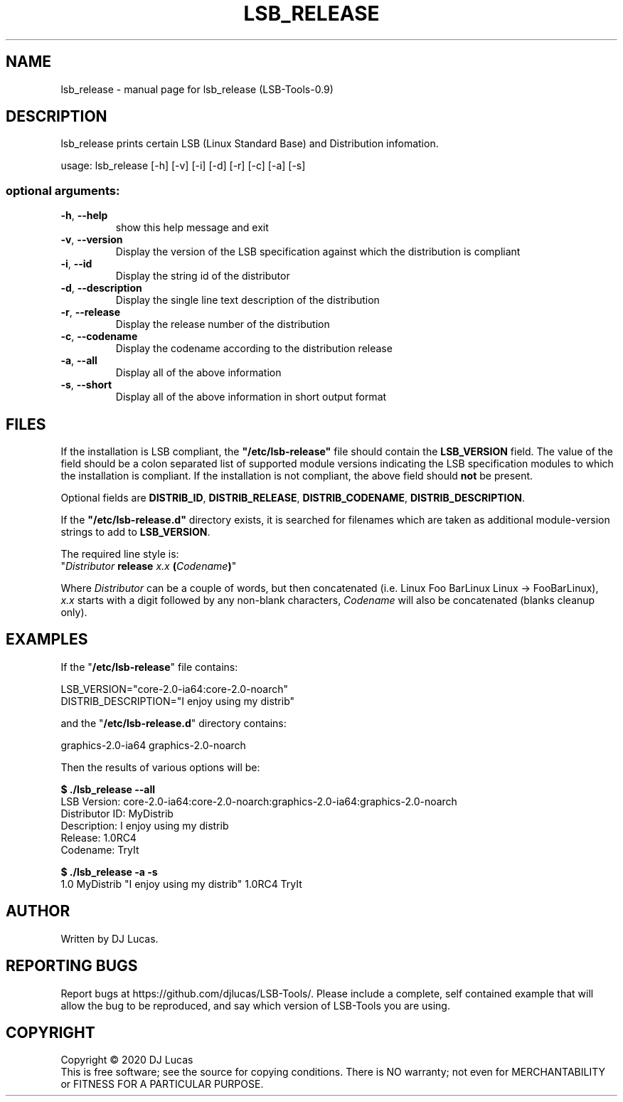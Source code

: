 .\" DO NOT MODIFY THIS FILE!  It was generated by help2man 1.47.4.
.TH LSB_RELEASE "1" "November 2020" "lsb_release (LSB-Tools-0.9)" "LSB-Tools"
.SH NAME
lsb_release \- manual page for lsb_release (LSB-Tools-0.9)
.SH DESCRIPTION

lsb_release prints certain LSB (Linux Standard Base) and Distribution
infomation.
.PP
usage: lsb_release [\-h] [\-v] [\-i] [\-d] [\-r] [\-c] [\-a] [\-s]
.SS "optional arguments:"
.TP
\fB\-h\fR, \fB\-\-help\fR
show this help message and exit
.TP
\fB\-v\fR, \fB\-\-version\fR
Display the version of the LSB specification against
which the distribution is compliant
.TP
\fB\-i\fR, \fB\-\-id\fR
Display the string id of the distributor
.TP
\fB\-d\fR, \fB\-\-description\fR
Display the single line text description of the
distribution
.TP
\fB\-r\fR, \fB\-\-release\fR
Display the release number of the distribution
.TP
\fB\-c\fR, \fB\-\-codename\fR
Display the codename according to the distribution
release
.TP
\fB\-a\fR, \fB\-\-all\fR
Display all of the above information
.TP
\fB\-s\fR, \fB\-\-short\fR
Display all of the above information in short output
format
.SH FILES

If the installation is LSB compliant, the \fB"/etc/lsb-release"\fR
file should contain the \fBLSB_VERSION\fR field. 
The value of the field should be a colon separated list of
supported module versions indicating the LSB specification 
modules to which the installation is compliant. If the installation is not
compliant, the above field should 
.B not
be present.

Optional fields are \fBDISTRIB_ID\fR, \fBDISTRIB_RELEASE\fR,
\fBDISTRIB_CODENAME\fR, \fBDISTRIB_DESCRIPTION\fR.

If the \fB"/etc/lsb-release.d"\fR directory exists, it is
searched for filenames which are taken as additional module-version
strings to add to \fBLSB_VERSION\fR.
 
The required line style is:
.br 
"\fIDistributor\fR \fBrelease\fR \fIx.x\fR \fB(\fR\fICodename\fR\fB)\fR"

Where \fIDistributor\fR can be a couple of words, but then concatenated
(i.e. Linux Foo BarLinux Linux -> FooBarLinux),
.br
\fIx.x\fR starts with a digit followed by any non-blank characters,
\fICodename\fR will also be concatenated (blanks cleanup only).
.SH EXAMPLES
If the "\fB/etc/lsb-release\fR" file contains:

LSB_VERSION="core-2.0-ia64:core-2.0-noarch"
.br
DISTRIB_DESCRIPTION="I enjoy using my distrib"

and the "\fB/etc/lsb-release.d\fR" directory contains:

graphics-2.0-ia64    graphics-2.0-noarch

Then the results of various options will be:

.B $ ./lsb_release --all
.br
LSB Version:    core-2.0-ia64:core-2.0-noarch:graphics-2.0-ia64:graphics-2.0-noarch
.br
Distributor ID: MyDistrib
.br
Description:    I enjoy using my distrib
.br
Release:        1.0RC4
.br
Codename:       TryIt

.B $ ./lsb_release -a -s
.br
1.0 MyDistrib "I enjoy using my distrib" 1.0RC4 TryIt
.SH AUTHOR
Written by DJ Lucas.
.SH "REPORTING BUGS"
Report bugs at https://github.com/djlucas/LSB-Tools/.
Please include a complete, self contained example that will allow the
bug to be reproduced, and say which version of LSB-Tools you are using.
.SH COPYRIGHT
Copyright \(co 2020 DJ Lucas
.br
This is free software; see the source for copying conditions.  There is NO
warranty; not even for MERCHANTABILITY or FITNESS FOR A PARTICULAR PURPOSE.
